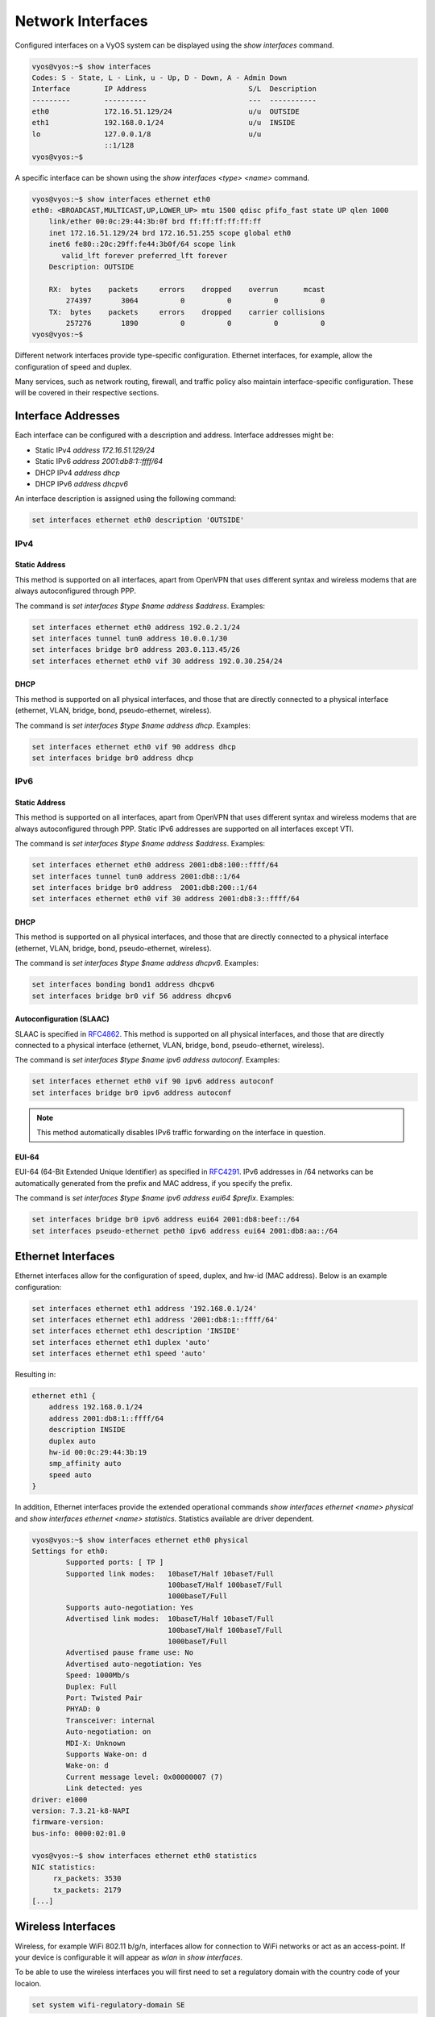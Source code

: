 .. _network-interfaces:

Network Interfaces
==================

Configured interfaces on a VyOS system can be displayed using the `show
interfaces` command.

.. code-block:: sh

  vyos@vyos:~$ show interfaces
  Codes: S - State, L - Link, u - Up, D - Down, A - Admin Down
  Interface        IP Address                        S/L  Description
  ---------        ----------                        ---  -----------
  eth0             172.16.51.129/24                  u/u  OUTSIDE
  eth1             192.168.0.1/24                    u/u  INSIDE
  lo               127.0.0.1/8                       u/u
                   ::1/128
  vyos@vyos:~$

A specific interface can be shown using the `show interfaces <type> <name>`
command.

.. code-block:: sh

  vyos@vyos:~$ show interfaces ethernet eth0
  eth0: <BROADCAST,MULTICAST,UP,LOWER_UP> mtu 1500 qdisc pfifo_fast state UP qlen 1000
      link/ether 00:0c:29:44:3b:0f brd ff:ff:ff:ff:ff:ff
      inet 172.16.51.129/24 brd 172.16.51.255 scope global eth0
      inet6 fe80::20c:29ff:fe44:3b0f/64 scope link
         valid_lft forever preferred_lft forever
      Description: OUTSIDE

      RX:  bytes    packets     errors    dropped    overrun      mcast
          274397       3064          0          0          0          0
      TX:  bytes    packets     errors    dropped    carrier collisions
          257276       1890          0          0          0          0
  vyos@vyos:~$

Different network interfaces provide type-specific configuration. Ethernet
interfaces, for example, allow the configuration of speed and duplex.

Many services, such as network routing, firewall, and traffic policy also
maintain interface-specific configuration. These will be covered in their
respective sections.

Interface Addresses
-------------------

Each interface can be configured with a description and address. Interface
addresses might be:

* Static IPv4 `address 172.16.51.129/24`
* Static IPv6 `address 2001:db8:1::ffff/64`
* DHCP IPv4 `address dhcp`
* DHCP IPv6 `address dhcpv6`

An interface description is assigned using the following command:

.. code-block:: sh

  set interfaces ethernet eth0 description 'OUTSIDE'

IPv4
^^^^

Static Address
**************

This method is supported on all interfaces, apart from OpenVPN that uses
different syntax and wireless modems that are always autoconfigured through
PPP.

The command is `set interfaces $type $name address $address`. Examples:

.. code-block:: sh

  set interfaces ethernet eth0 address 192.0.2.1/24
  set interfaces tunnel tun0 address 10.0.0.1/30
  set interfaces bridge br0 address 203.0.113.45/26
  set interfaces ethernet eth0 vif 30 address 192.0.30.254/24

DHCP
****

This method is supported on all physical interfaces, and those that are
directly connected to a physical interface (ethernet, VLAN, bridge, bond,
pseudo-ethernet, wireless).

The command is `set interfaces $type $name address dhcp`. Examples:

.. code-block:: sh

  set interfaces ethernet eth0 vif 90 address dhcp
  set interfaces bridge br0 address dhcp

IPv6
^^^^

Static Address
**************

This method is supported on all interfaces, apart from OpenVPN that uses
different syntax and wireless modems that are always autoconfigured through
PPP. Static IPv6 addresses are supported on all interfaces except VTI.

The command is `set interfaces $type $name address $address`. Examples:

.. code-block:: sh

  set interfaces ethernet eth0 address 2001:db8:100::ffff/64
  set interfaces tunnel tun0 address 2001:db8::1/64
  set interfaces bridge br0 address  2001:db8:200::1/64
  set interfaces ethernet eth0 vif 30 address 2001:db8:3::ffff/64

DHCP
****

This method is supported on all physical interfaces, and those that are
directly connected to a physical interface (ethernet, VLAN, bridge, bond,
pseudo-ethernet, wireless).

The command is `set interfaces $type $name address dhcpv6`. Examples:

.. code-block:: sh

  set interfaces bonding bond1 address dhcpv6
  set interfaces bridge br0 vif 56 address dhcpv6

Autoconfiguration (SLAAC)
*************************

SLAAC is specified in RFC4862_. This method is supported on all physical
interfaces, and those that are directly connected to a physical interface
(ethernet, VLAN, bridge, bond, pseudo-ethernet, wireless).

The command is `set interfaces $type $name ipv6 address autoconf`. Examples:

.. code-block:: sh

  set interfaces ethernet eth0 vif 90 ipv6 address autoconf
  set interfaces bridge br0 ipv6 address autoconf

.. note:: This method automatically disables IPv6 traffic forwarding on the
   interface in question.

EUI-64
******

EUI-64 (64-Bit Extended Unique Identifier) as specified in RFC4291_. IPv6
addresses in /64 networks can be automatically generated from the prefix and
MAC address, if you specify the prefix.

The command is `set interfaces $type $name ipv6 address eui64 $prefix`. Examples:

.. code-block:: sh

  set interfaces bridge br0 ipv6 address eui64 2001:db8:beef::/64
  set interfaces pseudo-ethernet peth0 ipv6 address eui64 2001:db8:aa::/64

Ethernet Interfaces
-------------------

Ethernet interfaces allow for the configuration of speed, duplex, and hw-id
(MAC address). Below is an example configuration:

.. code-block:: sh

  set interfaces ethernet eth1 address '192.168.0.1/24'
  set interfaces ethernet eth1 address '2001:db8:1::ffff/64'
  set interfaces ethernet eth1 description 'INSIDE'
  set interfaces ethernet eth1 duplex 'auto'
  set interfaces ethernet eth1 speed 'auto'

Resulting in:

.. code-block:: sh

  ethernet eth1 {
      address 192.168.0.1/24
      address 2001:db8:1::ffff/64
      description INSIDE
      duplex auto
      hw-id 00:0c:29:44:3b:19
      smp_affinity auto
      speed auto
  }

In addition, Ethernet interfaces provide the extended operational commands
`show interfaces ethernet <name> physical` and `show interfaces ethernet <name>
statistics`. Statistics available are driver dependent.

.. code-block:: sh

  vyos@vyos:~$ show interfaces ethernet eth0 physical
  Settings for eth0:
          Supported ports: [ TP ]
          Supported link modes:   10baseT/Half 10baseT/Full
                                  100baseT/Half 100baseT/Full
                                  1000baseT/Full
          Supports auto-negotiation: Yes
          Advertised link modes:  10baseT/Half 10baseT/Full
                                  100baseT/Half 100baseT/Full
                                  1000baseT/Full
          Advertised pause frame use: No
          Advertised auto-negotiation: Yes
          Speed: 1000Mb/s
          Duplex: Full
          Port: Twisted Pair
          PHYAD: 0
          Transceiver: internal
          Auto-negotiation: on
          MDI-X: Unknown
          Supports Wake-on: d
          Wake-on: d
          Current message level: 0x00000007 (7)
          Link detected: yes
  driver: e1000
  version: 7.3.21-k8-NAPI
  firmware-version:
  bus-info: 0000:02:01.0

  vyos@vyos:~$ show interfaces ethernet eth0 statistics
  NIC statistics:
       rx_packets: 3530
       tx_packets: 2179
  [...]

Wireless Interfaces
-------------------
Wireless, for example WiFi 802.11 b/g/n, interfaces allow for connection to
WiFi networks or act as an access-point.
If your device is configurable it will appear as `wlan` in `show interfaces`.

To be able to use the wireless interfaces you will first need to set a
regulatory domain with the country code of your locaion.

.. code-block:: sh

  set system wifi-regulatory-domain SE

An example on how to set it up as an access point:

.. code-block:: sh

  set interfaces wireless wlan0 address '192.168.99.1/24'
  set interfaces wireless wlan0 type access-point
  set interfaces wireless wlan0 channel 1
  set interfaces wireless wlan0 ssid '<your ssid>'
  set interfaces wireless wlan0 security wpa mode wpa2
  set interfaces wireless wlan0 security wpa cipher CCMP
  set interfaces wireless wlan0 security wpa passphrase '<your passphrase>'

Resulting in

.. code-block:: sh

  interfaces {
    [...]
    wireless wlan0 {
          address 192.168.99.1/24
          channel 1
          mode g
          security {
              wpa {
                  cipher CCMP
                  mode wpa2
                  passphrase "<your passphrase>"
              }
          }
          ssid "<your ssid>"
          type access-point
      }
  }
  system {
    [...]
    wifi-regulatory-domain SE
  }

To get it to work as a access point with this configuration you will need
to set up a DHCP server to work with that network.


VLAN Sub-Interfaces (802.1Q)
----------------------------

802.1Q VLAN interfaces are represented as virtual sub-interfaces in VyOS. The
term used for this is `vif`. Configuration of a tagged sub-interface is
accomplished using the configuration command `set interfaces ethernet <name>
vif <vlan-id>`.

.. code-block:: sh

  set interfaces ethernet eth1 vif 100 description 'VLAN 100'
  set interfaces ethernet eth1 vif 100 address '192.168.100.1/24'
  set interfaces ethernet eth1 vif 100 address '2001:db8:100::1/64'

Resulting in:

.. code-block:: sh

  ethernet eth1 {
      address 192.168.100.1/24
      address 2001:db8:100::1/64
      description INSIDE
      duplex auto
      hw-id 00:0c:29:44:3b:19
      smp_affinity auto
      speed auto
      vif 100 {
          address 192.168.100.1/24
          description "VLAN 100"
      }
  }

VLAN interfaces are shown as `<name>.<vlan-id>`, e.g. `eth1.100`:

.. code-block:: sh

  vyos@vyos:~$ show interfaces
  Codes: S - State, L - Link, u - Up, D - Down, A - Admin Down
  Interface        IP Address                        S/L  Description
  ---------        ----------                        ---  -----------
  eth0             172.16.51.129/24                  u/u  OUTSIDE
  eth1             192.168.0.1/24                    u/u  INSIDE
  eth1.100         192.168.100.1/24                  u/u  VLAN 100
  lo               127.0.0.1/8                       u/u
                   ::1/128

Bridging
--------

Interfaces in VyOS can be bridged together to provide software switching of
Layer-2 traffic.

A bridge is created when a bridge interface is defined. In the example below
we will be creating a bridge for VLAN 100 and assigning a VIF to the bridge.

.. code-block:: sh

  set interfaces bridge 'br100'
  set interfaces ethernet eth1 vif 100 bridge-group bridge br100

Interfaces assigned to a bridge-group do not have address configuration. An IP
address can be assigned to the bridge interface itself, however, like any
normal interface.

.. code-block:: sh

  set interfaces bridge br100 address '192.168.100.1/24'
  set interfaces bridge br100 address '2001:db8:100::1/64'

Example Result:

.. code-block:: sh

  bridge br100 {
      address 192.168.100.1/24
      address 2001:db8:100::1/64
  }
  [...]
  ethernet eth1 {
  [...]
      vif 100 {
          bridge-group {
              bridge br100
          }
      }
  }

In addition to normal IP interface configuration, bridge interfaces support
Spanning-Tree Protocol. STP is disabled by default.

.. note:: Please use caution when introducing spanning-tree protocol on a
   network as it may result in topology changes.

To enable spanning-tree use the `set interfaces bridge <name> stp true` command:

.. code-block:: sh

  set interfaces bridge br100 stp true

STP `priority`, `forwarding-delay`, `hello-time`, and `max-age` can be
configured for the bridge-group. The MAC aging time can also be configured
using the `aging` directive.

For member interfaces, the bridge-group `priority` and `cost` can be configured.

The `show bridge` operational command can be used to display configured bridges:

.. code-block:: sh

  vyos@vyos:~$ show bridge
  bridge name     bridge id               STP enabled     interfaces
  br100           0000.000c29443b19       yes             eth1.100

If spanning-tree is enabled, the `show bridge <name> spanning-tree` command
can be used to show STP configuration:

.. code-block:: sh

  vyos@vyos:~$ show bridge br100 spanning-tree
  br100
   bridge id              0000.000c29443b19
   designated root        0000.000c29443b19
   root port                 0                    path cost                  0
   max age                  20.00                 bridge max age            20.00
   hello time                2.00                 bridge hello time          2.00
   forward delay            15.00                 bridge forward delay      15.00
   ageing time             300.00
   hello timer               0.47                 tcn timer                  0.00
   topology change timer     0.00                 gc timer                  64.63
   flags

  eth1.100 (1)
   port id                8001                    state                forwarding
   designated root        0000.000c29443b19       path cost                  4
   designated bridge      0000.000c29443b19       message age timer          0.00
   designated port        8001                    forward delay timer        0.00
   designated cost           0                    hold timer                 0.00
   flags

The MAC address-table for a bridge can be displayed using the `show bridge
<name> macs` command:

.. code-block:: sh

  vyos@vyos:~$ show bridge br100 macs
  port no mac addr                is local?       ageing timer
    1     00:0c:29:44:3b:19       yes                0.00

Bonding
-------

You can combine (aggregate) 2 or more physical interfaces into a single
logical one. It's called bonding, or LAG, or ether-channel, or port-channel.

Create interface bondX, where X is just a number:

.. code-block:: sh

  set interfaces bonding bond0 description 'my-sw1 int 23 and 24'

You are able to choose a hash policy:

.. code-block:: sh

  vyos@vyos# set interfaces bonding bond0 hash-policy
  Possible completions:
    layer2       use MAC addresses to generate the hash (802.3ad)
    layer2+3     combine MAC address and IP address to make hash
    layer3+4     combine IP address and port to make hash

For example:

.. code-block:: sh

  set interfaces bonding bond0 hash-policy 'layer2'

You may want to set IEEE 802.3ad Dynamic link aggregation (802.3ad) AKA LACP
(don't forget to setup it on the other end of these links):

.. code-block:: sh

 set interfaces bonding bond0 mode '802.3ad'

or some other modes:

.. code-block:: sh

  vyos@vyos# set interfaces bonding bond0 mode
  Possible completions:
    802.3ad      IEEE 802.3ad Dynamic link aggregation (Default)
    active-backup
                 Fault tolerant: only one slave in the bond is active
    broadcast    Fault tolerant: transmits everything on all slave interfaces
    round-robin  Load balance: transmit packets in sequential order
    transmit-load-balance
                 Load balance: adapts based on transmit load and speed
    adaptive-load-balance
                 Load balance: adapts based on transmit and receive plus ARP
    xor-hash     Load balance: distribute based on MAC address

Now bond some physical interfaces into bond0:

.. code-block:: sh

  set interfaces ethernet eth0 bond-group 'bond0'
  set interfaces ethernet eth0 description 'member of bond0'
  set interfaces ethernet eth1 bond-group 'bond0'
  set interfaces ethernet eth1 description 'member of bond0'

After a commit you may treat bond0 as almost a physical interface (you can't
change its` duplex, for example) and assign IPs or VIFs on it.

You may check the result:

.. code-block:: sh

  vyos@vyos# run sh interfaces bonding
  Codes: S - State, L - Link, u - Up, D - Down, A - Admin Down
  Interface        IP Address                        S/L  Description
  ---------        ----------                        ---  -----------
  bond0            -                                 u/u  my-sw1 int 23 and 24
  bond0.10         192.168.0.1/24                    u/u  office-net
  bond0.100        10.10.10.1/24                     u/u  management-net

Tunnel Interfaces
-----------------

Set Virtual Tunnel interface

.. code-block:: sh

  set interfaces vti vti0 address 192.168.2.249/30
  set interfaces vti vti0 address 2001:db8:2::249/64

Results in:

.. code-block:: sh

  vyos@vyos# show interfaces vti
  vti vti0 {
      address 192.168.2.249/30
      address 2001:db8:2::249/64
      description "Description"
  }

VXLAN
-----

VXLAN is an overlaying Ethernet over IP protocol. It is described in RFC7348_.

If configuring VXLAN in a VyOS virtual machine, ensure that MAC spoofing
(Hyper-V) or Forged Transmits (ESX) are permitted, otherwise forwarded frames
may be blocked by the hypervisor.

Multicast VXLAN
^^^^^^^^^^^^^^^^

Example Topology:

PC4 - Leaf2 - Spine1 - Leaf3 - PC5

PC4 has IP 10.0.0.4/24 and PC5 has IP 10.0.0.5/24, so they believe they are in
the same broadcast domain.

Let's assume PC4 on Leaf2 wants to ping PC5 on Leaf3. Instead of setting Leaf3
as our remote end manually, Leaf2 encapsulates the packet into a UDP-packet and
sends it to its designated multicast-address via Spine1. When Spine1 receives
this packet it forwards it to all other Leafs who has joined the same
multicast-group, in this case Leaf3. When Leaf3 receives the packet it forwards
it, while at the same time learning that PC4 is reachable behind Leaf2, because
the encapsulated packet had Leaf2's IP-address set as source IP.

PC5 receives the ping echo, responds with an echo reply that Leaf3 receives and
this time forwards to Leaf2's unicast address directly because it learned the
location of PC4 above. When Leaf2 receives the echo reply from PC5 it sees that
it came from Leaf3 and so remembers that PC5 is reachable via Leaf3.

Thanks to this discovery, any subsequent traffic between PC4 and PC5 will not
be using the multicast-address between the Leafs as they both know behind which
Leaf the PCs are connected. This saves traffic as less multicast packets sent
reduces the load on the network, which improves scalability when more Leafs are
added.

For optimal scalability Multicast shouldn't be used at all, but instead use BGP
to signal all connected devices between leafs. Unfortunately, VyOS does not yet
support this.

Configuration commands
^^^^^^^^^^^^^^^^^^^^^^

.. code-block:: sh

  interfaces
    vxlan <vxlan[0-16777215]>
      address          # IP address of the VXLAN interface
      bridge-group     # Configure a L2 bridge-group
      description      # Description
      group <ipv4>     # IPv4 Multicast group address (required)
      ip               # IPv4 routing options
      ipv6             # IPv6 routing options
      link <dev>       # IP interface for underlay of this vxlan overlay (optional)
      mtu              # MTU
      policy           # Policy routing options
      remote           # Remote address of the VXLAN tunnel, used for PTP instead of multicast
      vni <1-16777215> # Virtual Network Identifier (required)

Configuration Example
^^^^^^^^^^^^^^^^^^^^^

The setup is this:

Leaf2 - Spine1 - Leaf3

Spine1 is a Cisco IOS router running version 15.4, Leaf2 and Leaf3 is each a
VyOS router running 1.2.

This topology was built using GNS3.

Topology:

.. code-block:: sh

  Spine1:
  fa0/2 towards Leaf2, IP-address: 10.1.2.1/24
  fa0/3 towards Leaf3, IP-address: 10.1.3.1/24

  Leaf2:
  Eth0 towards Spine1, IP-address: 10.1.2.2/24
  Eth1 towards a vlan-aware switch

  Leaf3:
  Eth0 towards Spine1, IP-address 10.1.3.3/24
  Eth1 towards a vlan-aware switch

Spine1 Configuration:

.. code-block:: sh

  conf t
  ip multicast-routing
  !
  interface fastethernet0/2
   ip address 10.1.2.1 255.255.255.0
   ip pim sparse-dense-mode
  !
  interface fastethernet0/3
   ip address 10.1.3.1 255.255.255.0
   ip pim sparse-dense-mode
  !
  router ospf 1
   network 10.0.0.0 0.255.255.255 area 0

Multicast-routing is required for the leafs to forward traffic between each
other in a more scalable way. This also requires PIM to be enabled towards the
Leafs so that the Spine can learn what multicast groups each Leaf expect traffic
from.

Leaf2 configuration:

.. code-block:: sh

  set interfaces ethernet eth0 address '10.1.2.2/24'
  set protocols ospf area 0 network '10.0.0.0/8'

  ! Our first vxlan interface
  set interfaces bridge br241 address '172.16.241.1/24'
  set interfaces ethernet eth1 vif 241 bridge-group bridge 'br241'
  set interfaces vxlan vxlan241 bridge-group bridge 'br241'
  set interfaces vxlan vxlan241 group '239.0.0.241'
  set interfaces vxlan vxlan241 link 'eth0'
  set interfaces vxlan vxlan241 vni '241'

  ! Our seconds vxlan interface
  set interfaces bridge br242 address '172.16.242.1/24'
  set interfaces ethernet eth1 vif 242 bridge-group bridge 'br242'
  set interfaces vxlan vxlan242 bridge-group bridge 'br242'
  set interfaces vxlan vxlan242 group '239.0.0.242'
  set interfaces vxlan vxlan242 link 'eth0'
  set interfaces vxlan vxlan242 vni '242'

Leaf3 configuration:

.. code-block:: sh

  set interfaces ethernet eth0 address '10.1.3.3/24'
  set protocols ospf area 0 network '10.0.0.0/8'

  ! Our first vxlan interface
  set interfaces bridge br241 address '172.16.241.1/24'
  set interfaces ethernet eth1 vif 241 bridge-group bridge 'br241'
  set interfaces vxlan vxlan241 bridge-group bridge 'br241'
  set interfaces vxlan vxlan241 group '239.0.0.241'
  set interfaces vxlan vxlan241 link 'eth0'
  set interfaces vxlan vxlan241 vni '241'

  ! Our seconds vxlan interface
  set interfaces bridge br242 address '172.16.242.1/24'
  set interfaces ethernet eth1 vif 242 bridge-group bridge 'br242'
  set interfaces vxlan vxlan242 bridge-group bridge 'br242'
  set interfaces vxlan vxlan242 group '239.0.0.242'
  set interfaces vxlan vxlan242 link 'eth0'
  set interfaces vxlan vxlan242 vni '242'

As you can see, Leaf2 and Leaf3 configuration is almost identical. There are
lots of commands above, I'll try to into more detail below, command
descriptions are placed under the command boxes:

.. code-block:: sh

  set interfaces bridge br241 address '172.16.241.1/24'

This commands creates a bridge that is used to bind traffic on eth1 vlan 241
with the vxlan241-interface. The IP-address is not required. It may however be
used as a default gateway for each Leaf which allows devices on the vlan to
reach other subnets. This requires that the subnets are redistributed by OSPF
so that the Spine will learn how to reach it. To do this you need to change the
OSPF network from '10.0.0.0/8' to '0.0.0.0/0' to allow 172.16/12-networks to be
advertised.

.. code-block:: sh

  set interfaces ethernet eth1 vif 241 bridge-group bridge 'br241'
  set interfaces vxlan vxlan241 bridge-group bridge 'br241'

Binds eth1 vif 241 and vxlan241 to each other by putting them in the same
bridge-group. Internal VyOS requirement.

.. code-block:: sh

  set interfaces vxlan vxlan241 group '239.0.0.241'

The multicast-group used by all Leafs for this vlan extension. Has to be the
same on all Leafs that has this interface.

.. code-block:: sh

  set interfaces vxlan vxlan241 link 'eth0'

Sets the interface to listen for multicast packets on. Could be a loopback, not
yet tested.

.. code-block:: sh

  set interfaces vxlan vxlan241 vni '241'

Sets the unique id for this vxlan-interface. Not sure how it correlates with
multicast-address.

.. code-block:: sh

  set interfaces vxlan vxlan241 remote-port 12345

The destination port used for creating a VXLAN interface in Linux defaults to
its pre-standard value of 8472 to preserve backwards compatibility. A
configuration directive to support a user-specified destination port to override
that behavior is available using the above command.

Older Examples
^^^^^^^^^^^^^^

Example for bridging normal L2 segment and vxlan overlay network, and using a
vxlan interface as routing interface.

.. code-block:: sh

  interfaces {
       bridge br0 {
       }
       ethernet eth0 {
           address dhcp
       }
       loopback lo {
       }
       vxlan vxlan0 {
           bridge-group {
               bridge br0
           }
           group 239.0.0.1
           vni 0
       }
       vxlan vxlan1 {
           address 192.168.0.1/24
           link eth0
           group 239.0.0.1
           vni 1
       }
  }

Here is a working configuration that creates a VXLAN between two routers. Each
router has a VLAN interface (26) facing the client devices and a VLAN interface
(30) that connects it to the other routers. With this configuration, traffic
can flow between both routers' VLAN 26, but can't escape since there is no L3
gateway. You can add an IP to a bridge-group to create a gateway.

.. code-block:: sh

  interfaces {
       bridge br0 {
       }
       ethernet eth0 {
           duplex auto
           smp-affinity auto
           speed auto
           vif 26 {
               bridge-group {
                   bridge br0
               }
           }
           vif 30 {
               address 10.7.50.6/24
           }
       }
       loopback lo {
       }
       vxlan vxlan0 {
           bridge-group {
               bridge br0
           }
           group 239.0.0.241
           vni 241
       }
  }


WireGuard VPN Interface
-----------------------

WireGuard_ is an extremely simple yet fast and modern VPN that utilizes
state-of-the-art cryptography. See https://www.wireguard.com for more
information.

Configuration
^^^^^^^^^^^^^

Generate the keypair, which creates a public and private part and stores it
within VyOS.

.. code-block:: sh

  wg01:~$ configure
  wg01# run generate wireguard keypair

The public key is being shared with your peer(s), your peer will encrypt all
traffic to your system using this public key.

.. code-block:: sh

  wg01# run show wireguard pubkey
  u41jO3OF73Gq1WARMMFG7tOfk7+r8o8AzPxJ1FZRhzk=

The next step is to configure your local side as well as the policy based
trusted destination addresses. If you only initiate a connection, the listen
port and endpoint is optional, if you however act as a server and endpoints
initiate the connections to your system, you need to define a port your clients
can connect to, otherwise it's randomly chosen and may make it difficult with
firewall rules, since the port may be a different one when you reboot your
system.

You will also need the public key of your peer as well as the network(s) you
want to tunnel (allowed-ips) to configure a wireguard tunnel. The public key
below is always the public key from your peer, not your local one.

**local side**

.. code-block:: sh

  set interfaces wireguard wg01 address '10.1.0.1/24'
  set interfaces wireguard wg01 description 'VPN-to-wg02'
  set interfaces wireguard wg01 peer to-wg02 allowed-ips '10.2.0.0/24'
  set interfaces wireguard wg01 peer to-wg02 endpoint '192.168.0.142:12345'
  set interfaces wireguard wg01 peer to-wg02 pubkey 'XMrlPykaxhdAAiSjhtPlvi30NVkvLQliQuKP7AI7CyI='
  set interfaces wireguard wg01 port '12345'
  set protocols static interface-route 10.2.0.0/24 next-hop-interface wg01

The last step is to define an interface route for 10.2.0.0/24 to get through
the wireguard interface `wg01`. Multiple IPs or networks can be defined and
routed, the last check is allowed-ips which either prevents or allows the
traffic.

**remote side**

.. code-block:: sh

  set interfaces wireguard wg01 address '10.2.0.1/24'
  set interfaces wireguard wg01 description 'VPN-to-wg01'
  set interfaces wireguard wg01 peer to-wg02 allowed-ips '10.1.0.0/24'
  set interfaces wireguard wg01 peer to-wg02 endpoint '192.168.0.124:12345'
  set interfaces wireguard wg01 peer to-wg02 pubkey 'u41jO3OF73Gq1WARMMFG7tOfk7+r8o8AzPxJ1FZRhzk='
  set interfaces wireguard wg01 port '12345'
  set protocols static interface-route 10.1.0.0/24 next-hop-interface wg01

Assure that your firewall rules allow the traffic, in which case you have a
working VPN using wireguard.

.. code-block:: sh

  wg01# ping 10.2.0.1
  PING 10.2.0.1 (10.2.0.1) 56(84) bytes of data.
  64 bytes from 10.2.0.1: icmp_seq=1 ttl=64 time=1.16 ms
  64 bytes from 10.2.0.1: icmp_seq=2 ttl=64 time=1.77 ms

  wg02# ping 10.1.0.1
  PING 10.1.0.1 (10.1.0.1) 56(84) bytes of data.
  64 bytes from 10.1.0.1: icmp_seq=1 ttl=64 time=4.40 ms
  64 bytes from 10.1.0.1: icmp_seq=2 ttl=64 time=1.02 ms

An additional layer of symmetric-key crypto can be used on top of the
asymmetric crypto, which is optional.

.. code-block:: sh

  wg01# run generate wireguard preshared-key
  rvVDOoc2IYEnV+k5p7TNAmHBMEGTHbPU8Qqg8c/sUqc=

Copy the key, it is not stored on the local file system. Make sure you
distribute that key in a safe manner, it's a symmatric key, so only you and
your peer should have knowledge if its content.

.. code-block:: sh

  wg01# set interfaces wireguard wg01 peer to-wg02 preshared-key 'rvVDOoc2IYEnV+k5p7TNAmHBMEGTHbPU8Qqg8c/sUqc='
  wg02# set interfaces wireguard wg01 peer to-wg01 preshared-key 'rvVDOoc2IYEnV+k5p7TNAmHBMEGTHbPU8Qqg8c/sUqc='

**operational commands**

.. code-block:: sh

  vyos@wg01# show interfaces wireguard wg01

  interface: wg01
  public key: xHvgSJC8RTClfvjc0oX6OALxU6GGLapjthjw7x82CSw=
  private key: (hidden)
  listening port: 12345

  peer: 9Ek3R30mG6Vk+GHsENtPF0b9Ul+ftxx4dDBa1bdBxX8=
  endpoint: 192.168.0.142:12345
  allowed ips: 10.2.0.0/24
  latest handshake: 4 minutes, 22 seconds ago
  transfer: 860 B received, 948 B sent

.. _RFC4862: https://tools.ietf.org/html/rfc4862
.. _RFC4291: http://tools.ietf.org/html/rfc4291#section-2.5.1
.. _RFC7348: https://datatracker.ietf.org/doc/rfc7348/
.. _WireGuard: https://www.wireguard.com
